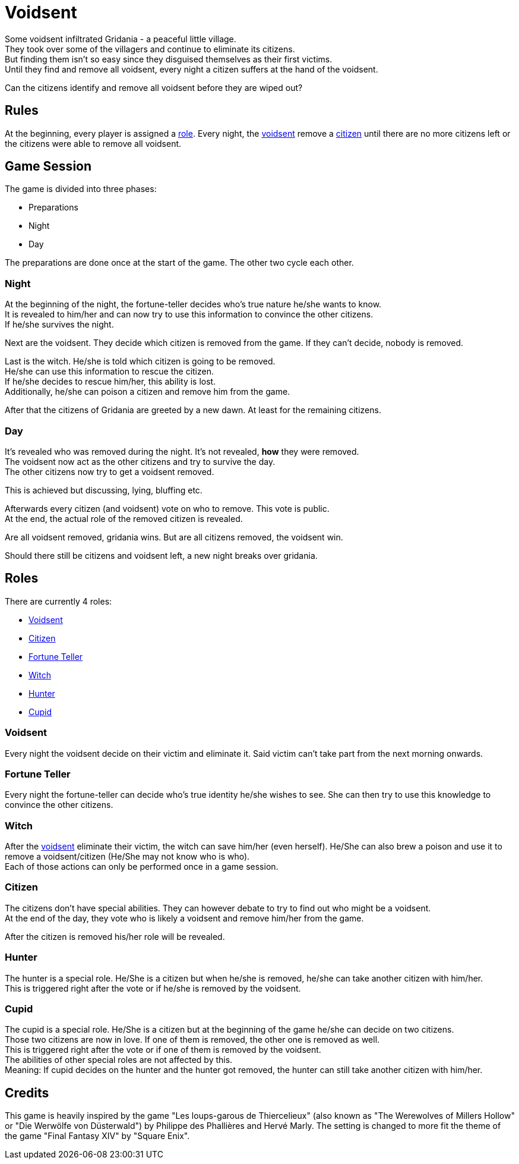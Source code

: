 = Voidsent

Some voidsent infiltrated Gridania - a peaceful little village. +
They took over some of the villagers and continue to eliminate its citizens. +
But finding them isn't so easy since they disguised themselves as their first victims. +
Until they find and remove all voidsent, every night a citizen suffers at the hand of the voidsent. +

Can the citizens identify and remove all voidsent before they are wiped out?

== Rules

At the beginning, every player is assigned a <<roles,role>>. Every night, the <<Voidsent,voidsent>> remove a <<Citizen,citizen>> until there are no more citizens left or the citizens were able to remove all voidsent.

== Game Session

The game is divided into three phases:

- Preparations
- Night
- Day

The preparations are done once at the start of the game. The other two cycle each other.

=== Night

At the beginning of the night, the fortune-teller decides who's true nature he/she wants to know. +
It is revealed to him/her and can now try to use this information to convince the other citizens. +
If he/she survives the night.

Next are the voidsent. They decide which citizen is removed from the game. If they can't decide, nobody is removed.

Last is the witch. He/she is told which citizen is going to be removed. +
He/she can use this information to rescue the citizen. +
If he/she decides to rescue him/her, this ability is lost. +
Additionally, he/she can poison a citizen and remove him from the game.

After that the citizens of Gridania are greeted by a new dawn. At least for the remaining citizens.

=== Day

It's revealed who was removed during the night. It's not revealed, *how* they were removed. +
The voidsent now act as the other citizens and try to survive the day. +
The other citizens now try to get a voidsent removed.

This is achieved but discussing, lying, bluffing etc.

Afterwards every citizen (and voidsent) vote on who to remove. This vote is public. +
At the end, the actual role of the removed citizen is revealed.

Are all voidsent removed, gridania wins. But are all citizens removed, the voidsent win.

Should there still be citizens and voidsent left, a new night breaks over gridania.

== Roles [[roles]]

There are currently 4 roles:

- <<Voidsent>>
- <<Citizen>>
- <<Fortune Teller>>
- <<Witch>>
- <<Hunter>>
- <<Cupid>>

=== Voidsent

Every night the voidsent decide on their victim and eliminate it. Said victim can't take part from the next morning onwards.

=== Fortune Teller

Every night the fortune-teller can decide who's true identity he/she wishes to see. She can then try to use this knowledge to convince the other citizens.

=== Witch

After the <<Voidsent,voidsent>> eliminate their victim, the witch can save him/her (even herself). He/She can also brew a poison and use it to remove a voidsent/citizen (He/She may not know who is who). +
Each of those actions can only be performed once in a game session.

=== Citizen

The citizens don't have special abilities. They can however debate to try to find out who might be a voidsent. +
At the end of the day, they vote who is likely a voidsent and remove him/her from the game.

After the citizen is removed his/her role will be revealed.

=== Hunter

The hunter is a special role. He/She is a citizen but when he/she is removed, he/she can take another citizen with him/her. +
This is triggered right after the vote or if he/she is removed by the voidsent.

=== Cupid

The cupid is a special role. He/She is a citizen but at the beginning of the game he/she can decide on two citizens. +
Those two citizens are now in love. If one of them is removed, the other one is removed as well. +
This is triggered right after the vote or if one of them is removed by the voidsent. +
The abilities of other special roles are not affected by this. +
Meaning: If cupid decides on the hunter and the hunter got removed, the hunter can still take another citizen with him/her.

== Credits

This game is heavily inspired by the game "Les loups-garous de Thiercelieux" (also known as "The Werewolves of Millers Hollow" or "Die Werwölfe von Düsterwald") by Philippe des Phallières and Hervé Marly. The setting is changed to more fit the theme of the game "Final Fantasy XIV" by "Square Enix".
